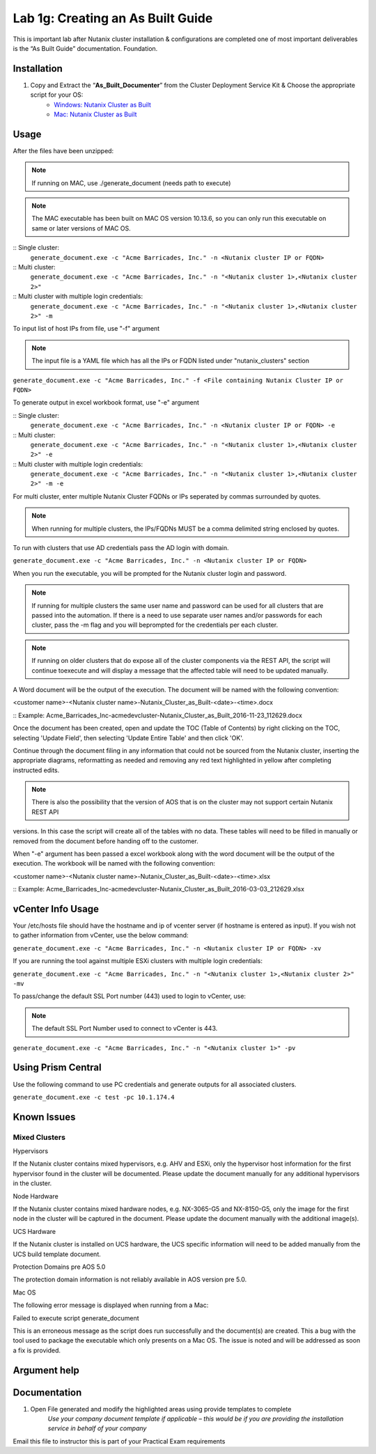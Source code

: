 .. _1g_creating_built_guide:


Lab 1g: Creating an As Built Guide
**********************************

This is important lab after Nutanix cluster installation & configurations are completed one of most important deliverables is the “As Built Guide” documentation. Foundation.

Installation
------------

#. Copy and Extract the “**As_Built_Documenter**” from the Cluster Deployment Service Kit & Choose the appropriate script for your OS:
    * `Windows: Nutanix Cluster as Built <https://www.dropbox.com/s/q121g0o6y7ryutl/Nutanix_Cluster_as_Built_Windows_v4.8.1.zip?dl=1>`_
    * `Mac: Nutanix Cluster as Built <https://www.dropbox.com/s/jnpam9bsao3wzo4/Nutanix_Cluster_as_Built_Mac_v4.8.1.zip?dl=1>`_

Usage
-----

After the files have been unzipped:

.. note:: If running on MAC, use ./generate_document (needs path to execute)

.. note:: The MAC executable has been built on MAC OS version 10.13.6, so you can only run this executable on same or later versions of MAC OS.

:: Single cluster:
 ``generate_document.exe -c "Acme Barricades, Inc." -n <Nutanix cluster IP or FQDN>``

:: Multi cluster:
 ``generate_document.exe -c "Acme Barricades, Inc." -n "<Nutanix cluster 1>,<Nutanix cluster 2>"``

:: Multi cluster with multiple login credentials:
 ``generate_document.exe -c "Acme Barricades, Inc." -n "<Nutanix cluster 1>,<Nutanix cluster 2>" -m``

To input list of host IPs from file, use "-f" argument

.. note:: The input file is a YAML file which has all the IPs or FQDN listed under "nutanix_clusters" section

``generate_document.exe -c "Acme Barricades, Inc." -f <File containing Nutanix Cluster IP or FQDN>``

To generate output in excel workbook format, use "-e" argument

:: Single cluster:
 ``generate_document.exe -c "Acme Barricades, Inc." -n <Nutanix cluster IP or FQDN> -e``

:: Multi cluster:
 ``generate_document.exe -c "Acme Barricades, Inc." -n "<Nutanix cluster 1>,<Nutanix cluster 2>" -e``

:: Multi cluster with multiple login credentials:
 ``generate_document.exe -c "Acme Barricades, Inc." -n "<Nutanix cluster 1>,<Nutanix cluster 2>" -m -e``

For multi cluster, enter multiple Nutanix Cluster FQDNs or IPs seperated by commas surrounded by quotes.

.. note:: When running for multiple clusters, the IPs/FQDNs MUST be a comma delimited string enclosed by quotes.

To run with clusters that use AD credentials pass the AD login with domain.

``generate_document.exe -c "Acme Barricades, Inc." -n <Nutanix cluster IP or FQDN>``

When you run the executable, you will be prompted for the Nutanix cluster login and password.

.. note:: If running for multiple clusters the same user name and password can be used for all clusters that are passed into the automation. If there is a need to use separate user names and/or passwords for each cluster, pass the -m flag and you will beprompted for the credentials per each cluster.

.. note:: If running on older clusters that do expose all of the cluster components via the REST API, the script will continue toexecute and will display a message that the affected table will need to be updated manually.

A Word document will be the output of the execution. The document will be named with the following convention:

<customer name>-<Nutanix cluster name>-Nutanix_Cluster_as_Built-<date>-<time>.docx

:: Example:
Acme_Barricades_Inc-acmedevcluster-Nutanix_Cluster_as_Built_2016-11-23_112629.docx

Once the document has been created, open and update the TOC (Table of Contents) by right clicking on the TOC, selecting 'Update Field', then selecting 'Update Entire Table' and then click 'OK'.

Continue through the document filing in any information that could not be sourced from the Nutanix cluster, inserting the appropriate diagrams, reformatting as needed and removing any red text highlighted in yellow after completing instructed edits.

.. note:: There is also the possibility that the version of AOS that is on the cluster may not support certain Nutanix REST API
versions. In this case the script will create all of the tables with no data. These tables will need to be filled in manually or removed from the document before handing off to the customer.

When "-e" argument has been passed a excel workbook along with the word document will be the output of the execution. The workbook will be named with the following convention:

<customer name>-<Nutanix cluster name>-Nutanix_Cluster_as_Built-<date>-<time>.xlsx

:: Example:
Acme_Barricades_Inc-acmedevcluster-Nutanix_Cluster_as_Built_2016-03-03_212629.xlsx

vCenter Info Usage
------------------

Your /etc/hosts file should have the hostname and ip of vcenter server (if hostname is entered as input).
If you wish not to gather information from vCenter, use the below command:

``generate_document.exe -c "Acme Barricades, Inc." -n <Nutanix cluster IP or FQDN> -xv``

If you are running the tool against multiple ESXi clusters with multiple login credentials:

``generate_document.exe -c "Acme Barricades, Inc." -n "<Nutanix cluster 1>,<Nutanix cluster 2>" -mv``

To pass/change the default SSL Port number (443) used to login to vCenter, use:

.. note:: The default SSL Port Number used to connect to vCenter is 443.

``generate_document.exe -c "Acme Barricades, Inc." -n "<Nutanix cluster 1>" -pv``

Using Prism Central
-------------------

Use the following command to use PC credentials and generate outputs for all associated clusters.

``generate_document.exe -c test -pc 10.1.174.4``

Known Issues
------------

Mixed Clusters
++++++++++++++

Hypervisors

If the Nutanix cluster contains mixed hypervisors, e.g. AHV and ESXi, only the hypervisor host information for the first hypervisor found in the cluster will be documented. Please update the document manually for any additional hypervisors in the cluster.

Node Hardware

If the Nutanix cluster contains mixed hardware nodes, e.g. NX-3065-G5 and NX-8150-G5, only the image for the first node in the cluster will be captured in the document. Please update the document manually with the additional image(s).

UCS Hardware

If the Nutanix cluster is installed on UCS hardware, the UCS specific information will need to be added manually from the UCS build template document.

Protection Domains pre AOS 5.0

The protection domain information is not reliably available in AOS version pre 5.0.

Mac OS

The following error message is displayed when running from a Mac:

Failed to execute script generate_document

This is an erroneous message as the script does run successfully and the document(s) are created. This a bug with the tool used to package the executable which only presents on a Mac OS. The issue is noted and will be addressed as soon a fix is provided.

Argument help
-------------

.. raw:: html

  <p> usage: generate_document  &emsp;&emsp;&emsp;  [-h] -c CUSTOMER_NAME
  <br>&emsp;&emsp;&emsp;&emsp;&emsp;&emsp;&emsp;&emsp;&emsp;&emsp;&emsp;&emsp;&emsp;&emsp;&emsp;&emsp;&emsp;&nbsp;(-n NUTANIX_CLUSTER_HOSTS | -pc PRISM_CENTRAL_HOSTS | -f NUTANIX_CLUSTER_FILE)
  <br>&emsp;&emsp;&emsp;&emsp;&emsp;&emsp;&emsp;&emsp;&emsp;&emsp;&emsp;&emsp;&emsp;&emsp;&emsp;&emsp;&emsp;&nbsp;[-t DOCUMENT_TEMPLATE] [-s DATA_SOURCE]
  <br>&emsp;&emsp;&emsp;&emsp;&emsp;&emsp;&emsp;&emsp;&emsp;&emsp;&emsp;&emsp;&emsp;&emsp;&emsp;&emsp;&emsp;&nbsp;[-l DOCUMENT_LAYOUT] [-wl WORKBOOK_LAYOUT] [-a]
  <br>&emsp;&emsp;&emsp;&emsp;&emsp;&emsp;&emsp;&emsp;&emsp;&emsp;&emsp;&emsp;&emsp;&emsp;&emsp;&emsp;&emsp;&nbsp;[-e] [-es] [-w] [-m] [-d] [-mv] [-pv] [-xv]
  <p>
  <br>optional arguments:
  <br>&emsp;-h, --help &emsp;&emsp;&emsp;&emsp;&emsp;&emsp;&emsp;&emsp;&emsp;&emsp;&emsp;&nbsp;&nbsp;show this help message and exit
  <br>&emsp;-c CUSTOMER_NAME, --customer CUSTOMER_NAME
  <br>&emsp;&emsp;&emsp;&emsp;&emsp;&emsp;&emsp;&emsp;&emsp;&emsp;&emsp;&emsp;&emsp;&emsp;&emsp;&emsp;&emsp;&nbsp;Customer name.
  <br>&emsp;-n NUTANIX_CLUSTER_HOSTS, --nutanix_cluster_hosts NUTANIX_CLUSTER_HOSTS
  <br>&emsp;&emsp;&emsp;&emsp;&emsp;&emsp;&emsp;&emsp;&emsp;&emsp;&emsp;&emsp;&emsp;&emsp;&emsp;&emsp;&emsp;&nbsp;API host IP or FQDN.
  <br>&emsp;-pc PRISM_CENTRAL_HOSTS, --prism_central_hosts PRISM_CENTRAL_HOSTS
  <br>&emsp;&emsp;&emsp;&emsp;&emsp;&emsp;&emsp;&emsp;&emsp;&emsp;&emsp;&emsp;&emsp;&emsp;&emsp;&emsp;&emsp;&nbsp;Prism Central IP or FQDN
  <br>&emsp;-f NUTANIX_CLUSTER_FILE, --nutanix_cluster_file NUTANIX_CLUSTER_FILE
  <br>&emsp;&emsp;&emsp;&emsp;&emsp;&emsp;&emsp;&emsp;&emsp;&emsp;&emsp;&emsp;&emsp;&emsp;&emsp;&emsp;&emsp;&nbsp;File containing API host IP or FQDN.
  <br>&emsp;-t DOCUMENT_TEMPLATE, --document_template DOCUMENT_TEMPLATE
  <br>&emsp;&emsp;&emsp;&emsp;&emsp;&emsp;&emsp;&emsp;&emsp;&emsp;&emsp;&emsp;&emsp;&emsp;&emsp;&emsp;&emsp;&nbsp;Word document template.
  <br>&emsp;-s DATA_SOURCE, --data_source DATA_SOURCE
  <br>&emsp;&emsp;&emsp;&emsp;&emsp;&emsp;&emsp;&emsp;&emsp;&emsp;&emsp;&emsp;&emsp;&emsp;&emsp;&emsp;&emsp;&nbsp;YAML data source file.
  <br>&emsp;-l DOCUMENT_LAYOUT, --document_layout DOCUMENT_LAYOUT
  <br>&emsp;&emsp;&emsp;&emsp;&emsp;&emsp;&emsp;&emsp;&emsp;&emsp;&emsp;&emsp;&emsp;&emsp;&emsp;&emsp;&emsp;&nbsp;YAML document layout file.
  <br>&emsp;-wl WORKBOOK_LAYOUT, --workbook_layout WORKBOOK_LAYOUT
  <br>&emsp;&emsp;&emsp;&emsp;&emsp;&emsp;&emsp;&emsp;&emsp;&emsp;&emsp;&emsp;&emsp;&emsp;&emsp;&emsp;&emsp;&nbsp;Excel workbook layout file.
  <br>&emsp;-a, --all_outputs &emsp;&emsp;&emsp;&emsp;&emsp;&emsp;&nbsp;&emsp;&ensp;&nbsp;&nbsp;Generates Word document, Excel workbooks per cluster and Summary Workbook.
  <br>&emsp;-e, --excel_output &emsp;&emsp;&emsp;&emsp;&emsp;&emsp;&emsp;&thinsp;&thinsp;Generates Excel workbooks per cluster
  <br>&emsp;-es, --excel_summary &emsp;&emsp;&emsp;&emsp;&emsp;&ensp;&thinsp;Generates Excel Summary Workbook.
  <br>&emsp;-w, --word_output &emsp;&emsp;&emsp;&emsp;&nbsp;&emsp;&emsp;&nbsp;&ensp;&nbsp;Generates Word documents per cluster
  <br>&emsp;-m, --multi_user &emsp;&emsp;&emsp;&emsp;&emsp;&emsp;&emsp;&emsp;&nbsp;&nbsp;Multiple user accounts are required to access multiple clusters.
  <br>&emsp;-d, --debug &emsp;&emsp;&emsp;&emsp;&emsp;&emsp;&emsp;&emsp;&emsp;&emsp;&ensp;&nbsp;Debug the document generaton workflow
  <br>&emsp;-mv, --multi_user_vcenter &emsp;&emsp;&emsp;&nbsp;&nbsp;Multiple user accounts are required to access different vcenters.
  <br>&emsp;-pv, --ssl_port_vcenter &emsp;&emsp;&emsp;&emsp;&ensp;&nbsp;&nbsp;Non-standard vCenter SSL port
  <br>&emsp;-xv, --no_vcenter &emsp;&emsp;&emsp;&emsp;&emsp;&emsp;&emsp;&ensp;&nbsp;Exclude vCenter Info
  </p>

Documentation
-------------

#. Open File generated and modify the highlighted areas using provide templates to complete
    *Use your company document template if applicable – this would be if you are providing the installation service in behalf of your company*

Email this file to instructor this is part of your Practical Exam requirements
